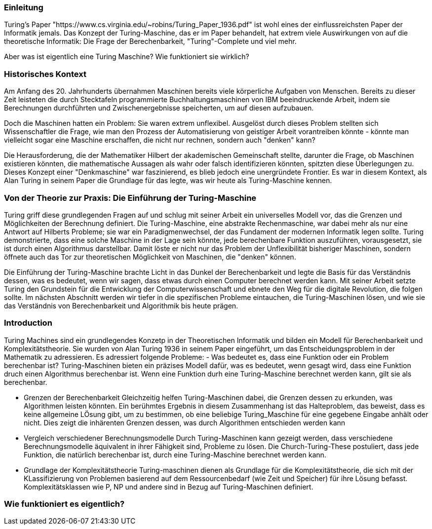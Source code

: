 :title: Turing Machines
:excerpt: A brief introduction into one of the most important concepts of computer science.
:tags: history
:cover_image_url: https://upload.wikimedia.org/wikipedia/commons/0/03/Turing_Machine_Model_Davey_2012.jpg
:slug: turing turingmachines

### Einleitung
Turing's Paper "https://www.cs.virginia.edu/~robins/Turing_Paper_1936.pdf" ist wohl eines der einflussreichsten Paper der Informatik jemals. Das Konzept der Turing-Maschine, das er im Paper behandelt, hat extrem viele Auswirkungen von auf die theoretische Informatik: Die Frage der Berechenbarkeit, "Turing"-Complete und viel mehr.

Aber was ist eigentlich eine Turing Maschine? Wie funktioniert sie wirklich?

### Historisches Kontext
Am Anfang des 20. Jahrhunderts übernahmen Maschinen bereits viele körperliche Aufgaben von Menschen. Bereits zu dieser Zeit leisteten die durch Stecktafeln programmierte Buchhaltungsmaschinen von IBM beeindruckende Arbeit, indem sie Berechnungen durchführten und Zwischenergebnisse speicherten, um auf diesen aufzubauen.

Doch die Maschinen hatten ein Problem: Sie waren extrem unflexibel. Ausgelöst durch dieses Problem stellten sich Wissenschaftler die Frage, wie man den Prozess der Automatisierung von geistiger Arbeit vorantreiben könnte - könnte man vielleicht sogar eine Maschine erschaffen, die nicht nur rechnen, sondern auch "denken" kann?

Die Herausforderung, die der Mathematiker Hilbert der akademischen Gemeinschaft stellte, darunter die Frage, ob Maschinen existieren könnten, die mathematische Aussagen als wahr oder falsch identifizieren könnten, spitzten diese Überlegungen zu. Dieses Konzept einer "Denkmaschine" war faszinierend, es blieb jedoch eine unergründete Frontier. Es war in diesem Kontext, als Alan Turing in seinem Paper die Grundlage für das legte, was wir heute als Turing-Maschine kennen.

### Von der Theorie zur Praxis: Die Einführung der Turing-Maschine

Turing griff diese grundlegenden Fragen auf und schlug mit seiner Arbeit ein universelles Modell vor, das die Grenzen und Möglichkeiten der Berechnung definiert. Die Turing-Maschine, eine abstrakte Rechenmaschine, war dabei mehr als nur eine Antwort auf Hilberts Probleme; sie war ein Paradigmenwechsel, der das Fundament der modernen Informatik legen sollte. Turing demonstrierte, dass eine solche Maschine in der Lage sein könnte, jede berechenbare Funktion auszuführen, vorausgesetzt, sie ist durch einen Algorithmus darstellbar. Damit löste er nicht nur das Problem der Unflexibilität bisheriger Maschinen, sondern öffnete auch das Tor zur theoretischen Möglichkeit von Maschinen, die "denken" können.

Die Einführung der Turing-Maschine brachte Licht in das Dunkel der Berechenbarkeit und legte die Basis für das Verständnis dessen, was es bedeutet, wenn wir sagen, dass etwas durch einen Computer berechnet werden kann. Mit seiner Arbeit setzte Turing den Grundstein für die Entwicklung der Computerwissenschaft und ebnete den Weg für die digitale Revolution, die folgen sollte. Im nächsten Abschnitt werden wir tiefer in die spezifischen Probleme eintauchen, die Turing-Maschinen lösen, und wie sie das Verständnis von Berechenbarkeit und Algorithmik bis heute prägen.

### Introduction
Turing Machines sind ein grundlegendes Konzetp in der Theoretischen Informatik und bilden ein Modell für Berechenbarkeit und Komplexitätstheorie. Sie wurden von Alan Turing 1936 in seinem Paper eingeführt, um das Entscheidungsproblem in der Mathematik zu adressieren. Es adressiert folgende Probleme:
- Was bedeutet es, dass eine Funktion oder ein Problem berechenbar ist?
Turing-Maschinen bieten ein präzises Modell dafür, was es bedeutet, wenn gesagt wird, dass eine Funktion druch einen Algorithmus berechenbar ist. Wenn eine Funktion durh eine Turing-Maschine berechnet werden kann, gilt sie als berechenbar.

- Grenzen der Berechenbarkeit
Gleichzeitig helfen Turing-Maschinen dabei, die Grenzen dessen zu erkunden, was Algorithmen leisten könnten. Ein berühmtes Ergebnis in diesem Zusammenhang ist das Halteproblem, das beweist, dass es keine allgemeine LÖsung gibt, um zu bestimmen, ob eine beliebige Turing_Maschine für eine gegebene Eingabe anhält oder nicht. Dies zeigt die inhärenten Grenzen dessen, was durch Algorithmen entschieden werden kann


- Vergleich verschiedener Berechnungsmodelle
Durch Turing-Maschinen kann gezeigt werden, dass verschiedene Berechnungsmodelle äquivalent in ihrer Fähigkeit sind, Probleme zu lösen. Die Church-Turing-These postuliert, dass jede Funktion, die natürlich berechenbar ist, durch eine Turing-Maschine berechnet werden kann. 

- Grundlage der Komplexitätstheorie
Turing-maschinen dienen als Grundlage für die Komplexitätstheorie, die sich mit der KLassifizierung von Problemen basierend auf dem Ressourcenbedarf (wie Zeit und Speicher) für ihre Lösung befasst. Komplexitätsklassen wie P, NP und andere sind in Bezug auf Turing-Maschinen definiert.


### Wie funktioniert es eigentlich?






